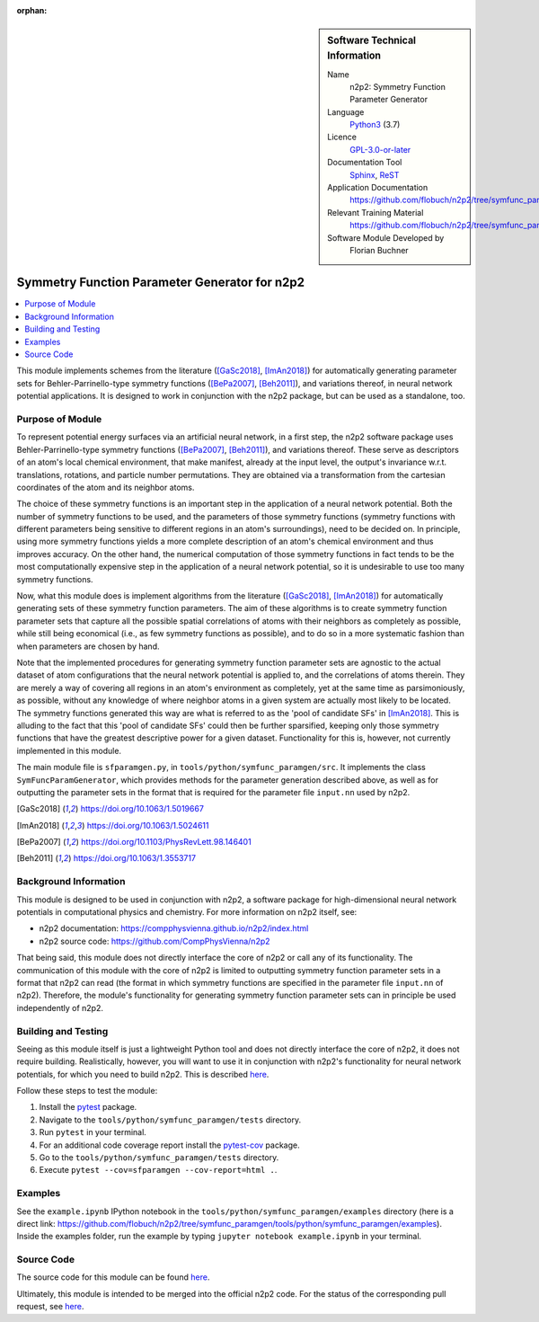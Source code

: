 ..  In ReStructured Text (ReST) indentation and spacing are very important (it is how ReST knows what to do with your
    document). For ReST to understand what you intend and to render it correctly please to keep the structure of this
    template. Make sure that any time you use ReST syntax (such as for ".. sidebar::" below), it needs to be preceded
    and followed by white space (if you see warnings when this file is built they this is a common origin for problems).

..  We allow the template to be standalone, so that the library maintainers add it in the right place

:orphan:

..  Firstly, let's add technical info as a sidebar and allow text below to wrap around it. This list is a work in
    progress, please help us improve it. We use *definition lists* of ReST_ to make this readable.

..  sidebar:: Software Technical Information

  Name
    n2p2: Symmetry Function Parameter Generator

  Language
    Python3_ (3.7)

  Licence
    `GPL-3.0-or-later <https://www.gnu.org/licenses/gpl.txt>`__

  Documentation Tool
    Sphinx_, ReST_

  Application Documentation
    https://github.com/flobuch/n2p2/tree/symfunc_paramgen/tools/python/symfunc_paramgen/doc

  Relevant Training Material
    https://github.com/flobuch/n2p2/tree/symfunc_paramgen/tools/python/symfunc_paramgen/examples

  Software Module Developed by
    Florian Buchner


..  In the next line you have the name of how this module will be referenced in the main documentation (which you  can
    reference, in this case, as ":ref:`example`"). You *MUST* change the reference below from "example" to something
    unique otherwise you will cause cross-referencing errors. The reference must come right before the heading for the
    reference to work (so don't insert a comment between).

.. _n2p2_symfunc_paramgen:

##############################################
Symmetry Function Parameter Generator for n2p2
##############################################

..  Let's add a local table of contents to help people navigate the page

..  contents:: :local:

..  Add an abstract for a *general* audience here. Write a few lines that explains the "helicopter view" of why you are
    creating this module. For example, you might say that "This module is a stepping stone to incorporating XXXX effects
    into YYYY process, which in turn should allow ZZZZ to be simulated. If successful, this could make it possible to
    produce compound AAAA while avoiding expensive process BBBB and CCCC."

This module implements schemes from the literature ([GaSc2018]_, [ImAn2018]_) for automatically generating parameter
sets for Behler-Parrinello-type symmetry functions ([BePa2007]_, [Beh2011]_), and variations thereof, in neural network
potential applications. It is designed to work in conjunction with the n2p2 package, but can be used as a standalone,
too.

Purpose of Module
_________________

.. Keep the helper text below around in your module by just adding "..  " in front of it, which turns it into a comment

.. Give a brief overview of why the module is/was being created, explaining a little of the scientific background and
   how it fits into the larger picture of what you want to achieve. The overview should be comprehensible to a scientist
   non-expert in the domain area of the software module.

To represent potential energy surfaces via an artificial neural network, in a first step, the n2p2 software package
uses Behler-Parrinello-type symmetry functions ([BePa2007]_, [Beh2011]_), and variations thereof. These serve as
descriptors of an atom's local chemical environment, that make manifest, already at the input level, the output's
invariance w.r.t. translations, rotations, and particle number permutations. They are obtained via a transformation
from the cartesian coordinates of the atom and its neighbor atoms.

The choice of these symmetry functions is an important step in the application of a neural network potential. Both
the number of symmetry functions to be used, and the parameters of those symmetry functions (symmetry functions with
different parameters being sensitive to different regions in an atom's surroundings), need to be decided on. In
principle, using more symmetry functions yields a more complete description of an atom's chemical environment and
thus improves accuracy. On the other hand, the numerical computation of those symmetry functions in fact tends to be
the most computationally expensive step in the application of a neural network potential, so it is undesirable to use
too many symmetry functions.

Now, what this module does is implement algorithms from the literature ([GaSc2018]_, [ImAn2018]_) for automatically
generating sets of these symmetry function parameters. The aim of these algorithms is to create symmetry function
parameter sets that capture all the possible spatial correlations of atoms with their neighbors as completely as
possible, while still being economical (i.e., as few symmetry functions as possible), and to do so in a more
systematic fashion than when parameters are chosen by hand.

Note that the implemented procedures for generating symmetry function parameter sets are agnostic to the actual
dataset of atom configurations that the neural network potential is applied to, and the correlations of atoms therein.
They are merely a way of covering all regions in an atom's environment as completely, yet at the same time as
parsimoniously, as possible, without any knowledge of where neighbor atoms in a given system are actually most likely
to be located. The symmetry functions generated this way are what is referred to as the 'pool of candidate SFs' in
[ImAn2018]_. This is alluding to the fact that this 'pool of candidate SFs' could then be further sparsified,
keeping only those symmetry functions that have the greatest descriptive power for a given dataset. Functionality for
this is, however, not currently implemented in this module.

The main module file is ``sfparamgen.py``, in ``tools/python/symfunc_paramgen/src``. It implements the class
``SymFuncParamGenerator``, which provides methods for the parameter generation described above, as well as for
outputting the parameter sets in the format that is required for the parameter file ``input.nn`` used by n2p2.

.. [GaSc2018] https://doi.org/10.1063/1.5019667
.. [ImAn2018] https://doi.org/10.1063/1.5024611
.. [BePa2007] https://doi.org/10.1103/PhysRevLett.98.146401
.. [Beh2011] https://doi.org/10.1063/1.3553717

Background Information
______________________

.. Keep the helper text below around in your module by just adding "..  " in front of it, which turns it into a comment

.. If the modifications are to an existing code base (which is typical) then this would be the place to name that
   application. List any relevant urls and explain how to get access to that code. There needs to be enough information
   here so that the person reading knows where to get the source code for the application, what version this information
   is relevant for, whether this requires any additional patches/plugins, etc.

.. Overall, this module is supposed to be self-contained, but linking to specific URLs with more detailed information is
   encouraged. In other words, the reader should not need to do a websearch to understand the context of this module,
   all the links they need should be already in this module.

This module is designed to be used in conjunction with n2p2, a software package for high-dimensional neural network
potentials in computational physics and chemistry. For more information on n2p2 itself, see:

* n2p2 documentation: https://compphysvienna.github.io/n2p2/index.html
* n2p2 source code: https://github.com/CompPhysVienna/n2p2

That being said, this module does not directly interface the core of n2p2 or call any of its functionality. The
communication of this module with the core of n2p2 is limited to outputting symmetry function parameter sets in a
format that n2p2 can read (the format in which symmetry functions are specified in the parameter file ``input.nn`` of
n2p2). Therefore, the module's functionality for generating symmetry function parameter sets can in principle be used
independently of n2p2.

Building and Testing
____________________

.. Keep the helper text below around in your module by just adding "..  " in front of it, which turns it into a comment

.. Provide the build information for the module here and explain how tests are run. This needs to be adequately detailed,
   explaining if necessary any deviations from the normal build procedure of the application (and links to information
   about the normal build process needs to be provided).

Seeing as this module itself is just a lightweight Python tool and does not directly interface the core of n2p2, it does
not require building. Realistically, however, you will want to use it in conjunction with n2p2's functionality for
neural network potentials, for which you need to build n2p2. This is described
`here <https://compphysvienna.github.io/n2p2/>`_.

Follow these steps to test the module:

1. Install the pytest_ package.

2. Navigate to the ``tools/python/symfunc_paramgen/tests`` directory.

3. Run ``pytest`` in your terminal.

4. For an additional code coverage report install the pytest-cov_ package.

5. Go to the ``tools/python/symfunc_paramgen/tests`` directory.

6. Execute ``pytest --cov=sfparamgen --cov-report=html .``.

Examples
________
See the ``example.ipynb`` IPython notebook in the ``tools/python/symfunc_paramgen/examples``
directory (here is a direct link:
https://github.com/flobuch/n2p2/tree/symfunc_paramgen/tools/python/symfunc_paramgen/examples).
Inside the examples folder, run the example by typing ``jupyter notebook example.ipynb`` in your terminal.

Source Code
___________

.. Notice the syntax of a URL reference below `Text <URL>`_ the backticks matter!

The source code for this module can be found
`here <https://github.com/flobuch/n2p2/tree/symfunc_paramgen/tools/python/symfunc_paramgen>`__.

Ultimately, this module is intended to be merged into the official n2p2 code. For the status of the corresponding pull
request, see `here <https://github.com/CompPhysVienna/n2p2/pull/15>`__.

.. Here are the URL references used (which is alternative method to the one described above)

.. _ReST: http://www.sphinx-doc.org/en/stable/rest.html
.. _Sphinx: http://www.sphinx-doc.org/en/stable/markup/index.html
.. _Python3: https://www.python.org/
.. _pytest: https://docs.pytest.org/en/latest/
.. _pytest-cov: https://pytest-cov.readthedocs.io/en/latest/

